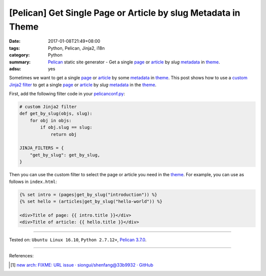 [Pelican] Get Single Page or Article by slug Metadata in Theme
##############################################################

:date: 2017-01-08T21:49+08:00
:tags: Python, Pelican, Jinja2, i18n
:category: Python
:summary: Pelican_ static site generator - Get a single page_ or article_ by
          *slug* metadata_ in theme_.
:adsu: yes


Sometimes we want to get a single page_ or article_ by some metadata_ in theme_.
This post shows how to use a `custom Jinja2 filter`_ to get a single page_ or
article_ by *slug* metadata_ in the theme_.

First, add the following filter code in your `pelicanconf.py`_:

.. code-block:: python

  # custom Jinja2 filter
  def get_by_slug(objs, slug):
      for obj in objs:
          if obj.slug == slug:
              return obj

  JINJA_FILTERS = {
      "get_by_slug": get_by_slug,
  }


Then you can use the custom filter to select the page or article you need in the
theme_. For example, you can use as follows in ``index.html``:

.. code-block:: html

  {% set intro = (pages|get_by_slug("introduction")) %}
  {% set hello = (articles|get_by_slug("hello-world")) %}

  <div>Title of page: {{ intro.title }}</div>
  <div>Title of article: {{ hello.title }}</div>

----

Tested on: ``Ubuntu Linux 16.10``, ``Python 2.7.12+``, `Pelican 3.7.0`_.

----

References:

.. [1] `new arch: FIXME: URL issue · siongui/shenfang@33b9932 · GitHub <https://github.com/siongui/shenfang/commit/33b993216b41b86f2083f6c4cf7b23ae47ba858b>`_


.. _Pelican: http://blog.getpelican.com/
.. _Pelican 3.7.0: http://docs.getpelican.com/en/3.7.0/
.. _page: http://docs.getpelican.com/en/latest/content.html#articles-and-pages
.. _article: http://docs.getpelican.com/en/latest/content.html#articles-and-pages
.. _metadata: http://docs.getpelican.com/en/latest/content.html#file-metadata
.. _theme: http://docs.getpelican.com/en/latest/themes.html
.. _Jinja2: https://www.google.com/search?q=jinja2
.. _custom Jinja2 filter: http://jinja.pocoo.org/docs/latest/api/#custom-filters
.. _pelicanconf.py: http://docs.getpelican.com/en/latest/settings.html
